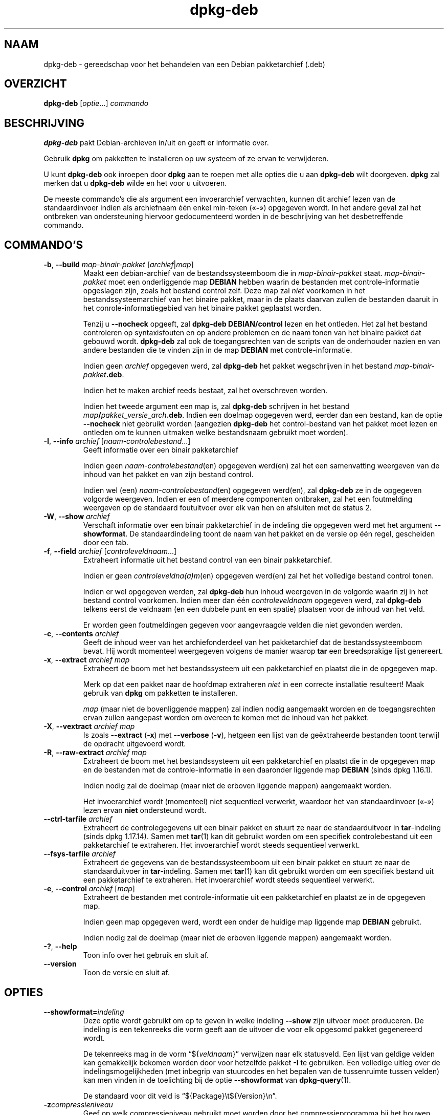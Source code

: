 .\" dpkg manual page - dpkg-deb(1)
.\"
.\" Copyright © 1995-1996 Ian Jackson <ijackson@chiark.greenend.org.uk>
.\" Copyright © 1999 Wichert Akkerman <wakkerma@debian.org>
.\" Copyright © 2006 Frank Lichtenheld <djpig@debian.org>
.\" Copyright © 2007-2015 Guillem Jover <guillem@debian.org>
.\"
.\" This is free software; you can redistribute it and/or modify
.\" it under the terms of the GNU General Public License as published by
.\" the Free Software Foundation; either version 2 of the License, or
.\" (at your option) any later version.
.\"
.\" This is distributed in the hope that it will be useful,
.\" but WITHOUT ANY WARRANTY; without even the implied warranty of
.\" MERCHANTABILITY or FITNESS FOR A PARTICULAR PURPOSE.  See the
.\" GNU General Public License for more details.
.\"
.\" You should have received a copy of the GNU General Public License
.\" along with this program.  If not, see <https://www.gnu.org/licenses/>.
.
.\"*******************************************************************
.\"
.\" This file was generated with po4a. Translate the source file.
.\"
.\"*******************************************************************
.TH dpkg\-deb 1 %RELEASE_DATE% %VERSION% dpkg\-suite
.nh
.SH NAAM
dpkg\-deb \- gereedschap voor het behandelen van een Debian pakketarchief
(.deb)
.
.SH OVERZICHT
\fBdpkg\-deb\fP [\fIoptie\fP...] \fIcommando\fP
.
.SH BESCHRIJVING
\fBdpkg\-deb\fP pakt Debian\-archieven in/uit en geeft er informatie over.
.PP
Gebruik \fBdpkg\fP om pakketten te installeren op uw systeem of ze ervan te
verwijderen.
.PP
U kunt \fBdpkg\-deb\fP ook inroepen door \fBdpkg\fP aan te roepen met alle opties
die u aan \fBdpkg\-deb\fP wilt doorgeven. \fBdpkg\fP zal merken dat u \fBdpkg\-deb\fP
wilde en het voor u uitvoeren.
.PP
De meeste commando's die als argument een invoerarchief verwachten, kunnen
dit archief lezen van de standaardinvoer indien als archiefnaam één enkel
min\-teken («\fB\-\fP») opgegeven wordt. In het andere geval zal het ontbreken
van ondersteuning hiervoor gedocumenteerd worden in de beschrijving van het
desbetreffende commando.
.
.SH COMMANDO'S
.TP 
\fB\-b\fP, \fB\-\-build\fP \fImap\-binair\-pakket\fP [\fIarchief\fP|\fImap\fP]
Maakt een debian\-archief van de bestandssysteemboom die in
\fImap\-binair\-pakket\fP staat. \fImap\-binair\-pakket\fP moet een onderliggende map
\fBDEBIAN\fP hebben waarin de bestanden met controle\-informatie opgeslagen
zijn, zoals het bestand control zelf. Deze map zal \fIniet\fP voorkomen in het
bestandssysteemarchief van het binaire pakket, maar in de plaats daarvan
zullen de bestanden daaruit in het conrole\-informatiegebied van het binaire
pakket geplaatst worden.

Tenzij u \fB\-\-nocheck\fP opgeeft, zal \fBdpkg\-deb\fP \fBDEBIAN/control\fP lezen en
het ontleden. Het zal het bestand controleren op syntaxisfouten en op andere
problemen en de naam tonen van het binaire pakket dat gebouwd
wordt. \fBdpkg\-deb\fP zal ook de toegangsrechten van de scripts van de
onderhouder nazien en van andere bestanden die te vinden zijn in de map
\fBDEBIAN\fP met controle\-informatie.

Indien geen \fIarchief\fP opgegeven werd, zal \fBdpkg\-deb\fP het pakket
wegschrijven in het bestand \fImap\-binair\-pakket\fP\fB.deb\fP.

Indien het te maken archief reeds bestaat, zal het overschreven worden.

Indien het tweede argument een map is, zal \fBdpkg\-deb\fP schrijven in het
bestand \fImap\fP\fB/\fP\fIpakket\fP\fB_\fP\fIversie\fP\fB_\fP\fIarch\fP\fB.deb\fP. Indien een
doelmap opgegeven werd, eerder dan een bestand, kan de optie \fB\-\-nocheck\fP
niet gebruikt worden (aangezien \fBdpkg\-deb\fP het control\-bestand van het
pakket moet lezen en ontleden om te kunnen uitmaken welke bestandsnaam
gebruikt moet worden).
.TP 
\fB\-I\fP, \fB\-\-info\fP \fIarchief\fP [\fInaam\-controlebestand\fP...]
Geeft informatie over een binair pakketarchief

Indien geen \fInaam\-controlebestand\fP(en) opgegeven werd(en) zal het een
samenvatting weergeven van de inhoud van het pakket en van zijn bestand
control.

Indien wel (een) \fInaam\-controlebestand\fP(en) opgegeven werd(en), zal
\fBdpkg\-deb\fP ze in de opgegeven volgorde weergeven. Indien er een of meerdere
componenten ontbraken, zal het een foutmelding weergeven op de standaard
foutuitvoer over elk van hen en afsluiten met de status 2.
.TP 
\fB\-W\fP, \fB\-\-show\fP \fIarchief\fP
Verschaft informatie over een binair pakketarchief in de indeling die
opgegeven werd met het argument \fB\-\-showformat\fP. De standaardindeling toont
de naam van het pakket en de versie op één regel, gescheiden door een tab.
.TP 
\fB\-f\fP, \fB\-\-field\fP \fIarchief\fP [\fIcontroleveldnaam\fP...]
Extraheert informatie uit het bestand control van een binair pakketarchief.

Indien er geen \fIcontroleveldna(a)m\fP(en) opgegeven werd(en) zal het het
volledige bestand control tonen.

Indien er wel opgegeven werden, zal \fBdpkg\-deb\fP hun inhoud weergeven in de
volgorde waarin zij in het bestand control voorkomen. Indien meer dan één
\fIcontroleveldnaam\fP opgegeven werd, zal \fBdpkg\-deb\fP telkens eerst de
veldnaam (en een dubbele punt en een spatie) plaatsen voor de inhoud van het
veld.

Er worden geen foutmeldingen gegeven voor aangevraagde velden die niet
gevonden werden.
.TP 
\fB\-c\fP, \fB\-\-contents\fP \fIarchief\fP
Geeft de inhoud weer van het archiefonderdeel van het pakketarchief dat de
bestandssysteemboom bevat. Hij wordt momenteel weergegeven volgens de manier
waarop \fBtar\fP een breedsprakige lijst genereert.
.TP 
\fB\-x\fP, \fB\-\-extract\fP \fIarchief map\fP
Extraheert de boom met het bestandssysteem uit een pakketarchief en plaatst
die in de opgegeven map.

Merk op dat een pakket naar de hoofdmap extraheren \fIniet\fP in een correcte
installatie resulteert! Maak gebruik van \fBdpkg\fP om pakketten te
installeren.

\fImap\fP (maar niet de bovenliggende mappen) zal indien nodig aangemaakt
worden en de toegangsrechten ervan zullen aangepast worden om overeen te
komen met de inhoud van het pakket.
.TP 
\fB\-X\fP, \fB\-\-vextract\fP \fIarchief map\fP
Is zoals \fB\-\-extract\fP (\fB\-x\fP) met \fB\-\-verbose\fP (\fB\-v\fP), hetgeen een lijst
van de geëxtraheerde bestanden toont terwijl de opdracht uitgevoerd wordt.
.TP 
\fB\-R\fP, \fB\-\-raw\-extract\fP \fIarchief map\fP
Extraheert de boom met het bestandssysteem uit een pakketarchief en plaatst
die in de opgegeven map en de bestanden met de controle\-informatie in een
daaronder liggende map \fBDEBIAN\fP (sinds dpkg 1.16.1).

Indien nodig zal de doelmap (maar niet de erboven liggende mappen)
aangemaakt worden.

Het invoerarchief wordt (momenteel) niet sequentieel verwerkt, waardoor het
van standaardinvoer («\fB\-\fP») lezen ervan \fBniet\fP ondersteund wordt.
.TP 
\fB\-\-ctrl\-tarfile\fP \fIarchief\fP
Extraheert de controlegegevens uit een binair pakket en stuurt ze naar de
standaarduitvoer in \fBtar\fP\-indeling (sinds dpkg 1.17.14). Samen met
\fBtar\fP(1) kan dit gebruikt worden om een specifiek controlebestand uit een
pakketarchief te extraheren. Het invoerarchief wordt steeds sequentieel
verwerkt.
.TP 
\fB\-\-fsys\-tarfile\fP \fIarchief\fP
Extraheert de gegevens van de bestandssysteemboom uit een binair pakket en
stuurt ze naar de standaarduitvoer in \fBtar\fP\-indeling. Samen met \fBtar\fP(1)
kan dit gebruikt worden om een specifiek bestand uit een pakketarchief te
extraheren. Het invoerarchief wordt steeds sequentieel verwerkt.
.TP 
\fB\-e\fP, \fB\-\-control\fP \fIarchief\fP [\fImap\fP]
Extraheert de bestanden met controle\-informatie uit een pakketarchief en
plaatst ze in de opgegeven map.

Indien geen map opgegeven werd, wordt een onder de huidige map liggende map
\fBDEBIAN\fP gebruikt.

Indien nodig zal de doelmap (maar niet de erboven liggende mappen)
aangemaakt worden.
.TP 
\fB\-?\fP, \fB\-\-help\fP
Toon info over het gebruik en sluit af.
.TP 
\fB\-\-version\fP
Toon de versie en sluit af.
.
.SH OPTIES
.TP 
\fB\-\-showformat=\fP\fIindeling\fP
Deze optie wordt gebruikt om op te geven in welke indeling \fB\-\-show\fP zijn
uitvoer moet produceren. De indeling is een tekenreeks die vorm geeft aan de
uitvoer die voor elk opgesomd pakket gegenereerd wordt.

De tekenreeks mag in de vorm “${\fIveldnaam\fP}” verwijzen naar elk
statusveld. Een lijst van geldige velden kan gemakkelijk bekomen worden door
voor hetzelfde pakket \fB\-I\fP te gebruiken. Een volledige uitleg over de
indelingsmogelijkheden (met inbegrip van stuurcodes en het bepalen van de
tussenruimte tussen velden) kan men vinden in de toelichting bij de optie
\fB\-\-showformat\fP van \fBdpkg\-query\fP(1).

De standaard voor dit veld is “${Package}\et${Version}\en”.
.TP 
\fB\-z\fP\fIcompressieniveau\fP
Geef op welk compressieniveau gebruikt moet worden door het
compressieprogramma bij het bouwen van het pakket (standaard is dat 9 voor
gzip, 6 voor xz). Bruikbare waarden zijn 0\-9, waarbij 0 vertaald wordt als
geen compressie voor gzip. Voor dpkg 1.16.2 was niveau 0 het equivalent van
geen compressie voor alle compressieprogramma's.
.TP 
\fB\-S\fP\fIcompressiestrategie\fP
Geef op welke compressiestrategie gebruikt moet worden door het
compressieprogramma bij het bouwen van een pakket (sinds dpkg
1.16.2). Toegestane waarden zijn \fBnone\fP (sinds dpkg 1.16.4), \fBfiltered\fP,
\fBhuffman\fP, \fBrle\fP en \fBfixed\fP voor gzip (sinds dpkg 1.17.0) en \fBextreme\fP
voor xz.
.TP 
\fB\-Z\fP\fIcompressietype\fP
Geef op welk compressietype bij het bouwen van een pakket gebruikt moet
worden. Toegestane waarden zijn \fBgzip\fP, \fBxz\fP (sinds dpkg 1.15.6) en
\fBnone\fP (standaard is \fBxz\fP).
.TP 
\fB\-\-uniform\-compression\fP
Geef aan dat dezelfde compressieparameters gebruikt moeten worden voor alle
archiefonderdelen (d.w.z. \fBcontrol.tar\fP en \fBdata.tar\fP; sinds dpkg
1.17.6). Anders zullen die parameters enkel voor het onderdeel \fBdata.tar\fP
gebruikt worden. De enige compressietypes waarvan het eenvormig gebruik
toegelaten is, zijn \fBnone\fP, \fBgzip\fP en \fBxz\fP.
.TP 
\fB\-\-deb\-format=\fP\fIindeling\fP
Stel in welke versie van archiefindeling bij het bouwen gebruikt moet worden
(sinds dpkg 1.17.0). Toegestane waarden zijn \fB2.0\fP voor de nieuwe indeling
en \fB0.939000\fP voor de oude (standaard is \fB2.0\fP).

De oude archiefindeling wordt door niet\-Debian gereedschap minder
gemakkelijk ontleed en wordt nu als verouderd beschouwd. Het enige nut ervan
is nog als pakketten gebouwd worden die moeten ontleed worden door versies
van dpkg die ouder zijn dan versie 0.93.76 (september 1995), die enkel
uitgegeven werd als een i386 a.out.
.TP 
\fB\-\-nocheck\fP
Dit onderdrukt de gebruikelijke controles die door \fBdpkg\-deb \-\-build\fP
uitgevoerd worden op de voorgestelde inhoud van een archief. Op die manier
kunt u gelijk welk archief bouwen, hoe onklaar het ook is.
.TP 
\fB\-v\fP, \fB\-\-verbose\fP
Activeert breedsprakige uitvoer (sinds dpkg 1.16.1). Momenteel heeft dit
enkel invloed op \fB\-\-extract\fP dat zich erdoor gaat gedragen als
\fB\-\-vextract\fP.
.TP 
\fB\-D\fP, \fB\-\-debug\fP
Activeert debug\-uitvoer. Dit is weinig interessant.
.
.SH AFSLUITSTATUS
.TP 
\fB0\fP
De gevraagde actie werd succesvol uitgevoerd.
.TP 
\fB2\fP
Fatale of onherstelbare fout die te wijten is aan ongeldig gebruik van de
commandoregel of aan interacties met het systeem, zoals het benaderen van de
database, het toewijzen van geheugen, enz.
.
.SH OMGEVING
.TP 
\fBTMPDIR\fP
Indien dit ingesteld werd, zal \fBdpkg\-deb\fP het gebruiken als de map waarin
tijdelijke bestanden en mappen aangemaakt worden.
.TP 
\fBSOURCE_DATE_EPOCH\fP
Indien dit ingesteld werd, zal het gebruikt worden als de tijdsaanduiding
(timestamp) (in seconden sinds de epoch) in de \fBar\fP(5)\-container van het
\fBdeb\fP(5)\-bestand en zal het ook gebruikt worden om de mtime vast te zetten
op de items uit het \fBtar\fP(5)\-bestand.
.
.SH OPMERKINGEN
Tracht met enkel maar \fBdpkg\-deb\fP geen software te installeren! U moet zoals
het hoort \fBdpkg\fP gebruiken om er zeker van te zijn dat alle bestanden op de
juiste plaats terechtkomen, dat de scripts van het pakket uitgevoerd worden
en dat zijn toestand en inhoud bijgehouden worden.
.
.SH BUGS
\fBdpkg\-deb \-I\fP \fIpakket1\fP\fB.deb\fP \fIpakket2\fP\fB.deb\fP doet de dingen fout.

Er gebeurt geen authenticatie van de \fB.deb\fP\-bestanden. Er gebeurt inderdaad
zelfs geen simpele toets van de controlesom. (Hoogwaardig gereedschap, zoals
APT, ondersteunt het authenticeren van pakketten die van een opgegeven
pakketbron opgehaald werden. En tegenwoordig hebben de meeste pakketten een
md5sum\-controlebestand dat door debian/rules gegenereerd werd. Dit wordt
echter niet rechtstreeks ondersteund door basaal gereedschap.)
.
.SH "ZIE OOK"
\fBdeb\fP(5), \fBdeb\-control\fP(5), \fBdpkg\fP(1), \fBdselect\fP(1).
